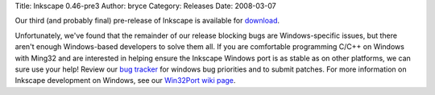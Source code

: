 Title: Inkscape 0.46-pre3
Author: bryce
Category: Releases
Date: 2008-03-07


Our third (and probably final) pre-release of Inkscape is available for `download`_.

Unfortunately, we've found that the remainder of our release blocking bugs are Windows-specific issues, but there aren't enough Windows-based developers to solve them all. If you are comfortable programming C/C++ on Windows with Ming32 and are interested in helping ensure the Inkscape Windows port is as stable as on other platforms, we can sure use your help! Review our `bug tracker`_ for windows bug priorities and to submit patches. For more information on Inkscape development on Windows, see our `Win32Port wiki page`_.



.. _download: https://sourceforge.net/project/showfiles.php?group_id=93438&package_id=99112&release_id=582525
.. _bug tracker: http://bugs.launchpad.net/inkscape/
.. _Win32Port wiki page: http://wiki.inkscape.org/wiki/index.php/Win32Port